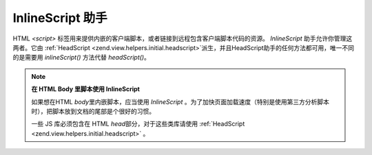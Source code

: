 .. _zend.view.helpers.initial.inlinescript:

InlineScript 助手
===============

HTML *<script>*
标签用来提供内嵌的客户端脚本，或者链接到远程包含客户端脚本代码的资源。
*InlineScript* 助手允许你管理这两者。它由 :ref:`HeadScript <zend.view.helpers.initial.headscript>`\
派生，并且HeadScript助手的任何方法都可用，唯一不同的是需要用 *inlineScript()* 方法代替
*headScript()*\ 。

.. note::

   **在 HTML Body 里脚本使用 InlineScript**

   如果想在HTML *body*\ 里内嵌脚本，应当使用 *InlineScript*
   。为了加快页面加载速度（特别是使用第三方分析脚本时），把脚本放到文档的尾部是个很好的习惯。

   一些 JS 库必须包含在 HTML *head*\ 部分，对于这些类库请使用 :ref:`HeadScript
   <zend.view.helpers.initial.headscript>` 。


